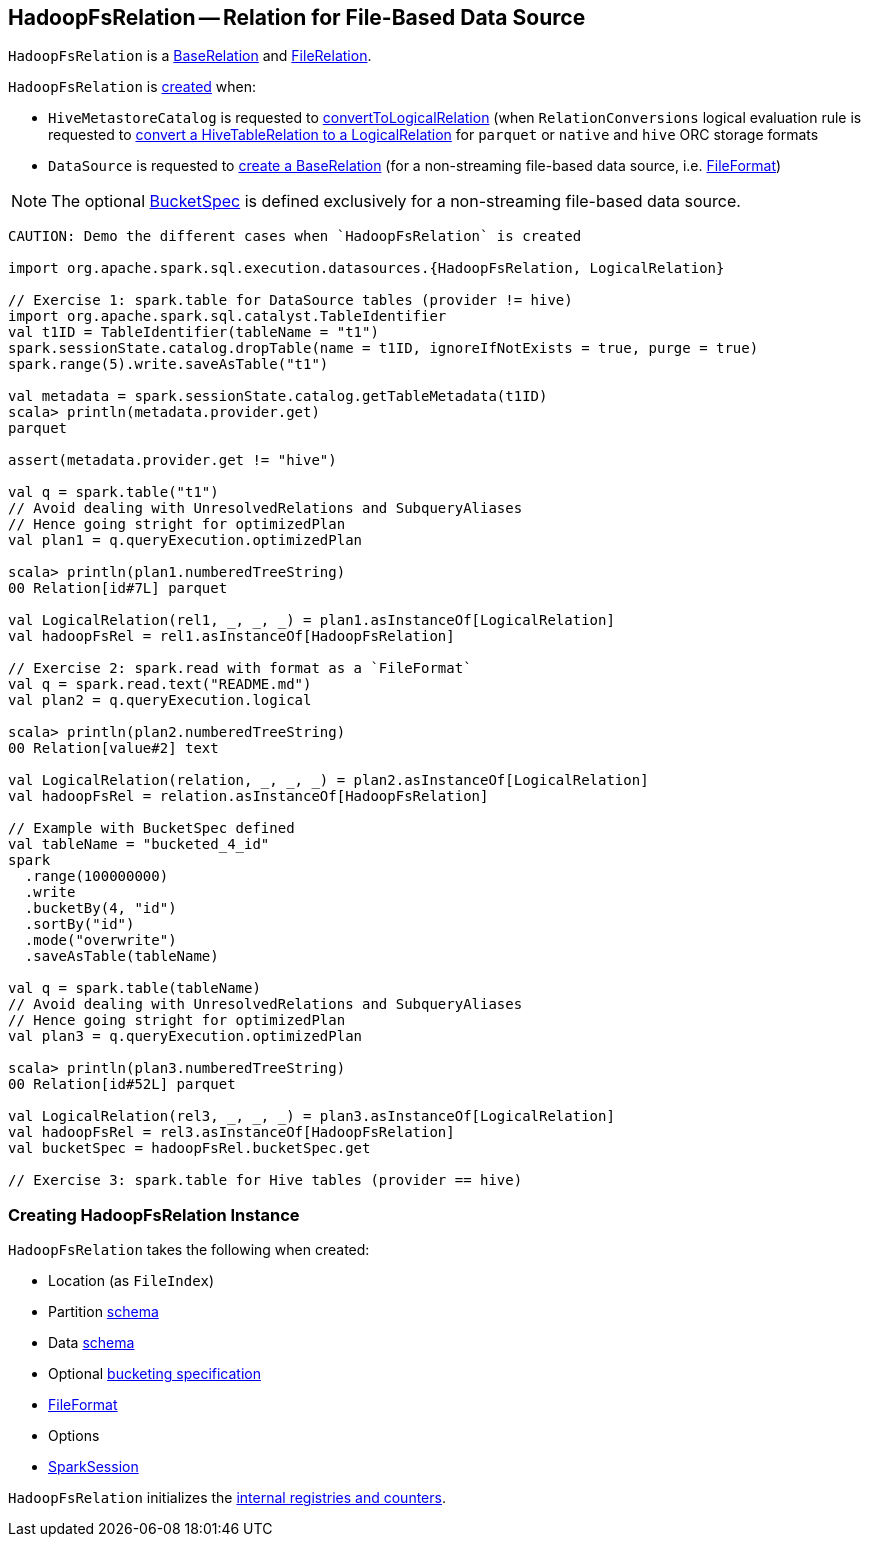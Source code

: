 == [[HadoopFsRelation]] HadoopFsRelation -- Relation for File-Based Data Source

`HadoopFsRelation` is a link:spark-sql-BaseRelation.adoc[BaseRelation] and link:spark-sql-FileRelation.adoc[FileRelation].

`HadoopFsRelation` is <<creating-instance, created>> when:

* `HiveMetastoreCatalog` is requested to link:spark-sql-HiveMetastoreCatalog.adoc#convertToLogicalRelation[convertToLogicalRelation] (when `RelationConversions` logical evaluation rule is requested to link:spark-sql-RelationConversions.adoc#convert[convert a HiveTableRelation to a LogicalRelation] for `parquet` or `native` and `hive` ORC storage formats

* `DataSource` is requested to link:spark-sql-DataSource.adoc#resolveRelation[create a BaseRelation] (for a non-streaming file-based data source, i.e. link:spark-sql-FileFormat.adoc[FileFormat])

NOTE: The optional <<bucketSpec, BucketSpec>> is defined exclusively for a non-streaming file-based data source.

[source, scala]
----
CAUTION: Demo the different cases when `HadoopFsRelation` is created

import org.apache.spark.sql.execution.datasources.{HadoopFsRelation, LogicalRelation}

// Exercise 1: spark.table for DataSource tables (provider != hive)
import org.apache.spark.sql.catalyst.TableIdentifier
val t1ID = TableIdentifier(tableName = "t1")
spark.sessionState.catalog.dropTable(name = t1ID, ignoreIfNotExists = true, purge = true)
spark.range(5).write.saveAsTable("t1")

val metadata = spark.sessionState.catalog.getTableMetadata(t1ID)
scala> println(metadata.provider.get)
parquet

assert(metadata.provider.get != "hive")

val q = spark.table("t1")
// Avoid dealing with UnresolvedRelations and SubqueryAliases
// Hence going stright for optimizedPlan
val plan1 = q.queryExecution.optimizedPlan

scala> println(plan1.numberedTreeString)
00 Relation[id#7L] parquet

val LogicalRelation(rel1, _, _, _) = plan1.asInstanceOf[LogicalRelation]
val hadoopFsRel = rel1.asInstanceOf[HadoopFsRelation]

// Exercise 2: spark.read with format as a `FileFormat`
val q = spark.read.text("README.md")
val plan2 = q.queryExecution.logical

scala> println(plan2.numberedTreeString)
00 Relation[value#2] text

val LogicalRelation(relation, _, _, _) = plan2.asInstanceOf[LogicalRelation]
val hadoopFsRel = relation.asInstanceOf[HadoopFsRelation]

// Example with BucketSpec defined
val tableName = "bucketed_4_id"
spark
  .range(100000000)
  .write
  .bucketBy(4, "id")
  .sortBy("id")
  .mode("overwrite")
  .saveAsTable(tableName)

val q = spark.table(tableName)
// Avoid dealing with UnresolvedRelations and SubqueryAliases
// Hence going stright for optimizedPlan
val plan3 = q.queryExecution.optimizedPlan

scala> println(plan3.numberedTreeString)
00 Relation[id#52L] parquet

val LogicalRelation(rel3, _, _, _) = plan3.asInstanceOf[LogicalRelation]
val hadoopFsRel = rel3.asInstanceOf[HadoopFsRelation]
val bucketSpec = hadoopFsRel.bucketSpec.get

// Exercise 3: spark.table for Hive tables (provider == hive)
----

=== [[creating-instance]] Creating HadoopFsRelation Instance

`HadoopFsRelation` takes the following when created:

* [[location]] Location (as `FileIndex`)
* [[partitionSchema]] Partition link:spark-sql-StructType.adoc[schema]
* [[dataSchema]] Data link:spark-sql-StructType.adoc[schema]
* [[bucketSpec]] Optional link:spark-sql-BucketSpec.adoc[bucketing specification]
* [[fileFormat]] link:spark-sql-FileFormat.adoc[FileFormat]
* [[options]] Options
* [[sparkSession]] link:spark-sql-SparkSession.adoc[SparkSession]

`HadoopFsRelation` initializes the <<internal-registries, internal registries and counters>>.
